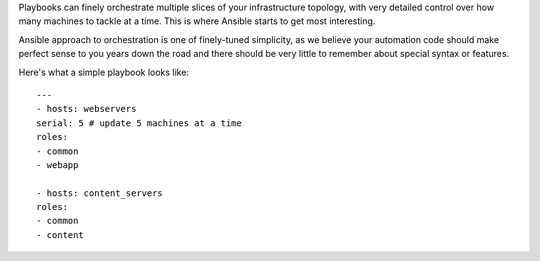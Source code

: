 Playbooks can finely orchestrate multiple slices of your infrastructure topology, with very detailed control over how many machines to tackle at a time. This is where Ansible starts to get most interesting.

Ansible approach to orchestration is one of finely-tuned simplicity, as we believe your automation code should make perfect sense to you years down the road and there should be very little to remember about special syntax or features.

Here's what a simple playbook looks like:

.. parsed-literal::

  ---
  - hosts: webservers
  serial: 5 # update 5 machines at a time
  roles:
  - common
  - webapp

  - hosts: content_servers
  roles:
  - common
  - content
